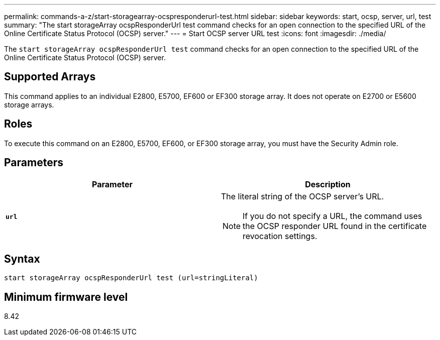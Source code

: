 ---
permalink: commands-a-z/start-storagearray-ocspresponderurl-test.html
sidebar: sidebar
keywords: start, ocsp, server, url, test
summary: "The start storageArray ocspResponderUrl test command checks for an open connection to the specified URL of the Online Certificate Status Protocol (OCSP) server."
---
= Start OCSP server URL test
:icons: font
:imagesdir: ./media/

[.lead]
The `start storageArray ocspResponderUrl test` command checks for an open connection to the specified URL of the Online Certificate Status Protocol (OCSP) server.

== Supported Arrays

This command applies to an individual E2800, E5700, EF600 or EF300 storage array. It does not operate on E2700 or E5600 storage arrays.

== Roles

To execute this command on an E2800, E5700, EF600, or EF300 storage array, you must have the Security Admin role.

== Parameters

[cols="2*",options="header"]
|===
| Parameter| Description
a|
`*url*`
a|
The literal string of the OCSP server's URL.
[NOTE]
====
If you do not specify a URL, the command uses the OCSP responder URL found in the certificate revocation settings.
====

|===

== Syntax

----
start storageArray ocspResponderUrl test (url=stringLiteral)
----

== Minimum firmware level

8.42
